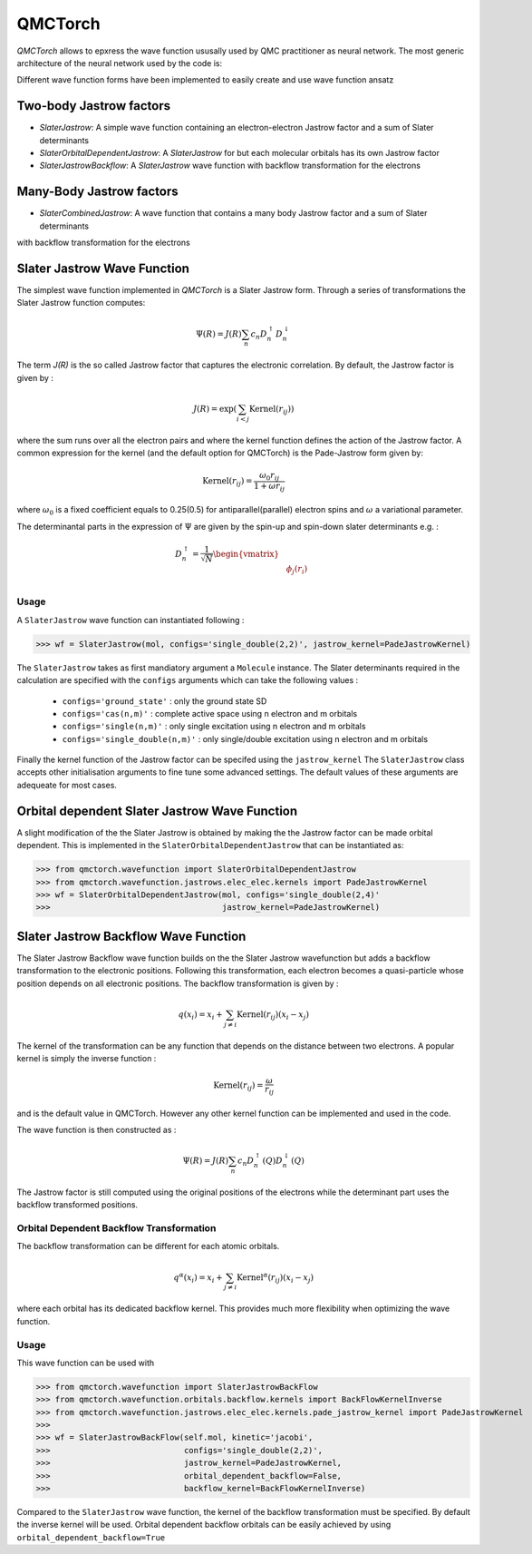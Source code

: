 QMCTorch
===========================================

`QMCTorch` allows to epxress the wave function ususally used by QMC practitioner as neural network. The most generic architecture of the
neural network used by the code is:

.. image:: ../pics/qmctorch2.png

Different wave function forms have been implemented to easily create and use wave function ansatz

Two-body Jastrow factors
----------------------------

* `SlaterJastrow`: A simple wave function containing an electron-electron Jastrow factor and a sum of Slater determinants 
* `SlaterOrbitalDependentJastrow`: A  `SlaterJastrow` for but each molecular orbitals has its own Jastrow factor 
* `SlaterJastrowBackflow`: A `SlaterJastrow` wave function with backflow transformation for the electrons

Many-Body Jastrow factors
-----------------------------
* `SlaterCombinedJastrow`: A wave function that contains a many body Jastrow factor and a sum of Slater determinants
with backflow transformation for the electrons


Slater Jastrow Wave Function
----------------------------------------

The simplest wave function implemented in `QMCTorch` is a Slater Jastrow form. Through a series of transformations 
the Slater Jastrow function computes:

.. math::
    \Psi(R) = J(R) \sum_n c_n D_n^{\uparrow} D_n^{\downarrow}

The term `J(R)` is the so called Jastrow factor that captures the electronic correlation. By default, the Jastrow factor is given by :

.. math::

    J(R) = \exp\left(  \sum_{i<j} \text{Kernel}(r_{ij}) \right)

where the sum runs over all the electron pairs and where the kernel function defines the action of the Jastrow factor. A common expression for the
kernel (and the default option for QMCTorch) is the Pade-Jastrow form given by:

.. math::

    \text{Kernel}(r_{ij}) = \frac{\omega_0 r_{ij}}{1+\omega r_{ij}}

where :math:`\omega_0` is a fixed coefficient equals to 0.25(0.5) for antiparallel(parallel) electron spins and :math:`\omega` a variational parameter.

The determinantal parts in the expression of :math:`\Psi` are given by the spin-up and spin-down slater determinants e.g. :

.. math::

    D_n^{\uparrow} = \frac{1}{\sqrt{N}} \begin{vmatrix} & & \\ & \phi_j(r_i) & \\ & & \end{vmatrix}

Usage
^^^^^^^^^^^^^^^^^^^^^

A ``SlaterJastrow`` wave function can instantiated following :

>>> wf = SlaterJastrow(mol, configs='single_double(2,2)', jastrow_kernel=PadeJastrowKernel)

The ``SlaterJastrow`` takes as first mandiatory argument a ``Molecule`` instance. The Slater determinants required in the calculation
are specified with the ``configs`` arguments which can take the following values :

  * ``configs='ground_state'`` : only the ground state SD
  * ``configs='cas(n,m)'`` : complete active space using n electron and m orbitals
  * ``configs='single(n,m)'`` : only single excitation using n electron and m orbitals
  * ``configs='single_double(n,m)'`` : only single/double excitation using n electron and m orbitals

Finally the kernel function of the Jastrow factor can be specifed using the ``jastrow_kernel``
The ``SlaterJastrow`` class accepts other initialisation arguments to fine tune some advanced settings. The default values
of these arguments are adequeate for most cases.

Orbital dependent Slater Jastrow Wave Function
---------------------------------------------------

A slight modification of the the Slater Jastrow is obtained by making the the Jastrow factor can be made orbital dependent. 
This is implemented in the ``SlaterOrbitalDependentJastrow`` that can be instantiated as:

>>> from qmctorch.wavefunction import SlaterOrbitalDependentJastrow
>>> from qmctorch.wavefunction.jastrows.elec_elec.kernels import PadeJastrowKernel
>>> wf = SlaterOrbitalDependentJastrow(mol, configs='single_double(2,4)'
>>>                                    jastrow_kernel=PadeJastrowKernel)

Slater Jastrow Backflow Wave Function
----------------------------------------

The Slater Jastrow Backflow wave function builds on the the Slater Jastrow wavefunction but adds a backflow transformation to
the electronic positions. Following this transformation, each electron becomes a quasi-particle whose position depends on all
electronic positions. The backflow transformation is given by :

.. math::

    q(x_i) = x_i + \sum_{j\neq i} \text{Kernel}(r_{ij}) (x_i-x_j)

The kernel of the transformation can be any function that depends on the distance between two electrons. A popular kernel
is simply the inverse function :

.. math::
    \text{Kernel}(r_{ij}) = \frac{\omega}{r_{ij}}

and is the default value in QMCTorch. However any other kernel function can be implemented and used in the code.

The wave function is then constructed as :

.. math::

    \Psi(R) = J(R) \sum_n c_n D_n^{\uparrow}(Q) D_n^{\downarrow}(Q)

The Jastrow factor is still computed using the original positions of the electrons while the determinant part uses the
backflow transformed positions.

Orbital Dependent Backflow Transformation
^^^^^^^^^^^^^^^^^^^^^^^^^^^^^^^^^^^^^^^^^^^^^^^

The backflow transformation can be different for each atomic orbitals.

.. math::

    q^\alpha(x_i) = x_i + \sum_{j\neq i} \text{Kernel}^\alpha(r_{ij}) (x_i-x_j)

where each orbital has its dedicated backflow kernel. This provides much more flexibility when optimizing the wave function.

Usage
^^^^^^^^^^^^^^^^^^^^^

This wave function can be used with

>>> from qmctorch.wavefunction import SlaterJastrowBackFlow
>>> from qmctorch.wavefunction.orbitals.backflow.kernels import BackFlowKernelInverse
>>> from qmctorch.wavefunction.jastrows.elec_elec.kernels.pade_jastrow_kernel import PadeJastrowKernel
>>>
>>> wf = SlaterJastrowBackFlow(self.mol, kinetic='jacobi',
>>>                            configs='single_double(2,2)',
>>>                            jastrow_kernel=PadeJastrowKernel,
>>>                            orbital_dependent_backflow=False,
>>>                            backflow_kernel=BackFlowKernelInverse)

Compared to the ``SlaterJastrow`` wave function, the kernel of the backflow transformation must be specified.
By default the inverse kernel will be used. Orbital dependent backflow orbitals can be easily achieved by using ``orbital_dependent_backflow=True``